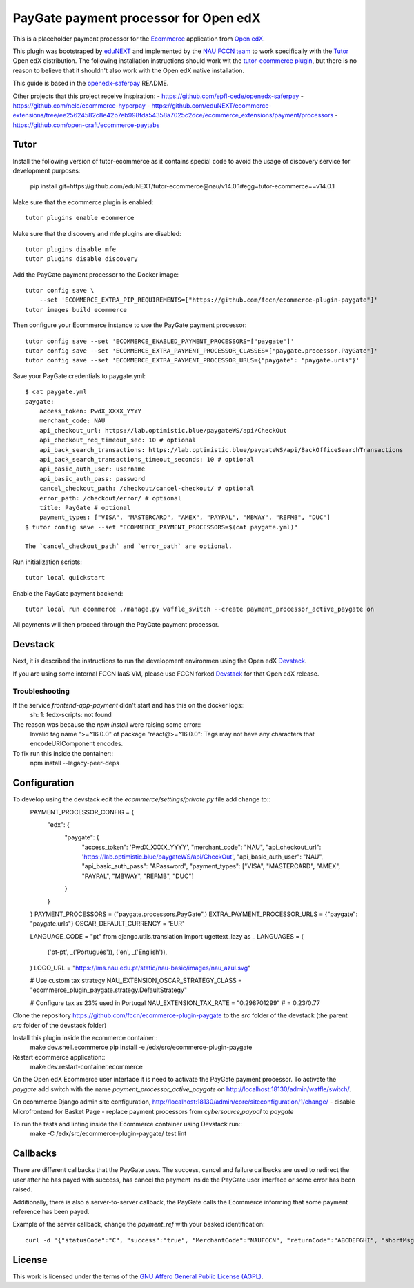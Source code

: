 ==================================================================================
PayGate payment processor for Open edX
==================================================================================


This is a placeholder payment processor for the `Ecommerce <https://edx-ecommerce.readthedocs.io/en/latest/>`__ 
application from `Open edX <https://open.edx.org/>`__.

This plugin was bootstraped by `eduNEXT <https://www.edunext.co/>`__ and 
implemented by the `NAU FCCN team <https://www.fccn.pt>`__ to work specifically with 
the `Tutor <https://docs.tutor.overhang.io/>`__ Open edX distribution. 
The following installation instructions should work wit the 
`tutor-ecommerce plugin <https://github.com/overhangio/tutor-ecommerce>`__, 
but there is no reason to believe that it shouldn't also work with the Open edX native installation.

This guide is based in the `openedx-saferpay <https://github.com/epfl-cede/openedx-saferpay/tree/master>`__ README.

Other projects that this project receive inspiration:
- https://github.com/epfl-cede/openedx-saferpay
- https://github.com/nelc/ecommerce-hyperpay
- https://github.com/eduNEXT/ecommerce-extensions/tree/ee25624582c8e42b7eb998fda54358a7025c2dce/ecommerce_extensions/payment/processors
- https://github.com/open-craft/ecommerce-paytabs

Tutor
===============

Install the following version of tutor-ecommerce as it contains special code to avoid the usage of discovery service for development purposes:

    pip install git+https://github.com/eduNEXT/tutor-ecommerce@nau/v14.0.1#egg=tutor-ecommerce==v14.0.1

Make sure that the ecommerce plugin is enabled::

    tutor plugins enable ecommerce

Make sure that the discovery and mfe plugins are disabled::

    tutor plugins disable mfe
    tutor plugins disable discovery

Add the PayGate payment processor to the Docker image::

    tutor config save \
        --set 'ECOMMERCE_EXTRA_PIP_REQUIREMENTS=["https://github.com/fccn/ecommerce-plugin-paygate"]'
    tutor images build ecommerce

Then configure your Ecommerce instance to use the PayGate payment processor::

    tutor config save --set 'ECOMMERCE_ENABLED_PAYMENT_PROCESSORS=["paygate"]'
    tutor config save --set 'ECOMMERCE_EXTRA_PAYMENT_PROCESSOR_CLASSES=["paygate.processor.PayGate"]'
    tutor config save --set 'ECOMMERCE_EXTRA_PAYMENT_PROCESSOR_URLS={"paygate": "paygate.urls"}'

Save your PayGate credentials to paygate.yml::

    $ cat paygate.yml
    paygate:
        access_token: PwdX_XXXX_YYYY
        merchant_code: NAU
        api_checkout_url: https://lab.optimistic.blue/paygateWS/api/CheckOut
        api_checkout_req_timeout_sec: 10 # optional
        api_back_search_transactions: https://lab.optimistic.blue/paygateWS/api/BackOfficeSearchTransactions
        api_back_search_transactions_timeout_seconds: 10 # optional
        api_basic_auth_user: username
        api_basic_auth_pass: password
        cancel_checkout_path: /checkout/cancel-checkout/ # optional
        error_path: /checkout/error/ # optional
        title: PayGate # optional
        payment_types: ["VISA", "MASTERCARD", "AMEX", "PAYPAL", "MBWAY", "REFMB", "DUC"]
    $ tutor config save --set "ECOMMERCE_PAYMENT_PROCESSORS=$(cat paygate.yml)"

    The `cancel_checkout_path` and `error_path` are optional.

Run initialization scripts::

    tutor local quickstart

Enable the PayGate payment backend::

    tutor local run ecommerce ./manage.py waffle_switch --create payment_processor_active_paygate on

All payments will then proceed through the PayGate payment processor.


Devstack
===============

Next, it is described the instructions to run the development environmen using the Open edX `Devstack <https://github.com/openedx/devstack>`__.

If you are using some internal FCCN IaaS VM, please use FCCN forked `Devstack <https://github.com/fccn/devstack>`__ for that Open edX release.


Troubleshooting
-----------------

If the service `frontend-app-payment` didn't start and has this on the docker logs::
    sh: 1: fedx-scripts: not found

The reason was because the `npm install` were raising some error::
    Invalid tag name ">=^16.0.0" of package "react@>=^16.0.0": Tags may not have any characters that encodeURIComponent encodes.

To fix run this inside the container::
    npm install --legacy-peer-deps

Configuration
===============

To develop using the devstack edit the `ecommerce/settings/private.py` file add change to::
    PAYMENT_PROCESSOR_CONFIG = {
        "edx": {
            "paygate": {
                "access_token": 'PwdX_XXXX_YYYY',
                "merchant_code": "NAU",
                "api_checkout_url": 'https://lab.optimistic.blue/paygateWS/api/CheckOut',
                "api_basic_auth_user": "NAU",
                "api_basic_auth_pass": "APassword",
                "payment_types": ["VISA", "MASTERCARD", "AMEX", "PAYPAL", "MBWAY", "REFMB", "DUC"]
            }
        }
    }
    PAYMENT_PROCESSORS = ("paygate.processors.PayGate",)
    EXTRA_PAYMENT_PROCESSOR_URLS = {"paygate": "paygate.urls"}
    OSCAR_DEFAULT_CURRENCY = 'EUR'
    
    LANGUAGE_CODE = "pt"
    from django.utils.translation import ugettext_lazy as _
    LANGUAGES = (
        ('pt-pt', _('Português')),
        ('en', _('English')),
    )
    LOGO_URL = "https://lms.nau.edu.pt/static/nau-basic/images/nau_azul.svg"

    # Use custom tax strategy
    NAU_EXTENSION_OSCAR_STRATEGY_CLASS = "ecommerce_plugin_paygate.strategy.DefaultStrategy"

    # Configure tax as 23% used in Portugal
    NAU_EXTENSION_TAX_RATE = "0.298701299" # = 0.23/0.77


Clone the repository https://github.com/fccn/ecommerce-plugin-paygate to the `src` folder of the devstack (the parent `src` folder of the devstack folder)

Install this plugin inside the ecommerce container::
    make dev.shell.ecommerce
    pip install -e /edx/src/ecommerce-plugin-paygate

Restart ecommerce application::
    make dev.restart-container.ecommerce

On the Open edX Ecommerce user interface it is need to activate the PayGate payment processor.
To activate the `paygate` add switch with the name `payment_processor_active_paygate` on
http://localhost:18130/admin/waffle/switch/.

On ecommerce Django admin site configuration,
http://localhost:18130/admin/core/siteconfiguration/1/change/
- disable Microfrontend for Basket Page
- replace payment processors from `cybersource,paypal` to `paygate`

To run the tests and linting inside the Ecommerce container using Devstack run::
    make -C /edx/src/ecommerce-plugin-paygate/ test lint

Callbacks
===============

There are different callbacks that the PayGate uses.
The success, cancel and failure callbacks are used to redirect the user after he has payed with success,
has cancel the payment inside the PayGate user interface or some error has been raised.

Additionally, there is also a server-to-server callback, the PayGate calls the Ecommerce informing
that some payment reference has been payed.

Example of the server callback, change the `payment_ref` with your basked identification::

    curl -d '{"statusCode":"C", "success":"true", "MerchantCode":"NAUFCCN", "returnCode":"ABCDEFGHI", "shortMsg":"Opera%C3%A7%C3%A3o%20bem%20sucedida", "name": "edx", "is_paid": "true", "paymentValue": "1.00", "payment_ref": "EDX-100019"}' -H "Content-Type: application/json" -X POST http://localhost:18130/payment/paygate/callback/server/

License
=======

This work is licensed under the terms of the `GNU Affero General Public License (AGPL) <https://github.com/fccn/ecommerce-plugin-paygate/blob/master/LICENSE.txt>`_.
